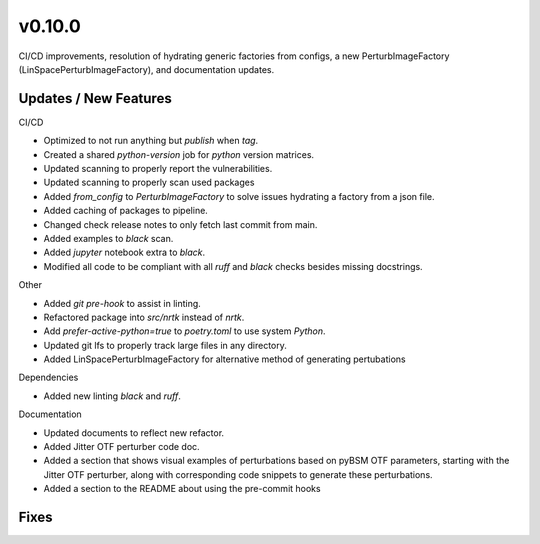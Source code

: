 v0.10.0
=======

CI/CD improvements, resolution of hydrating generic factories from configs, a new PerturbImageFactory (LinSpacePerturbImageFactory), and documentation updates.

Updates / New Features
----------------------

CI/CD

* Optimized to not run anything but `publish` when `tag`.

* Created a shared `python-version` job for `python` version matrices.

* Updated scanning to properly report the vulnerabilities.

* Updated scanning to properly scan used packages

* Added `from_config` to `PerturbImageFactory` to solve issues hydrating a factory from a json file.


* Added caching of packages to pipeline.

* Changed check release notes to only fetch last commit from main.

* Added examples to `black` scan.

* Added `jupyter` notebook extra to `black`.

* Modified all code to be compliant with all `ruff` and `black` checks besides missing docstrings.

Other

* Added `git pre-hook` to assist in linting.

* Refactored package into `src/nrtk` instead of `nrtk`.

* Add `prefer-active-python=true` to `poetry.toml` to use system `Python`.

* Updated git lfs to properly track large files in any directory.

* Added LinSpacePerturbImageFactory for alternative method of generating pertubations

Dependencies

* Added new linting `black` and `ruff`.

Documentation

* Updated documents to reflect new refactor.

* Added Jitter OTF perturber code doc.

* Added a section that shows visual examples of perturbations based on pyBSM OTF parameters, starting with the Jitter OTF perturber, along with corresponding code snippets to generate these perturbations.

* Added a section to the README about using the pre-commit hooks

Fixes
-----
